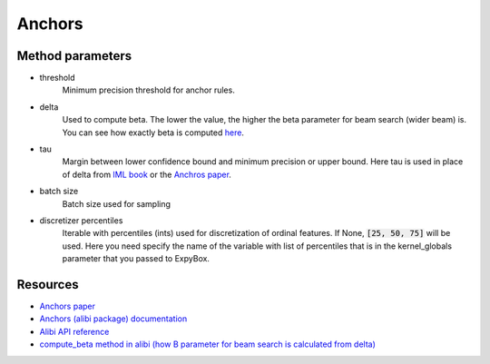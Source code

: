 ===================================
Anchors
===================================

.. automethod:: expybox.ExpyBox.anchors

Method parameters
===================================

* threshold
    Minimum precision threshold for anchor rules.

* delta
    Used to compute beta.
    The lower the value, the higher the beta parameter for beam search (wider beam) is.
    You can see how exactly beta is computed `here <https://github.com/SeldonIO/alibi/blob/master/alibi/explainers/anchor_base.py#L116>`_.

* tau
    Margin between lower confidence bound and minimum precision or upper bound.
    Here tau is used in place of delta from `IML book <https://christophm.github.io/interpretable-ml-book/anchors.html#finding-anchors>`_
    or the `Anchros paper <https://homes.cs.washington.edu/~marcotcr/aaai18.pdf>`_.

* batch size
    Batch size used for sampling

* discretizer percentiles
    Iterable with percentiles (ints) used for discretization of ordinal features.
    If None, :code:`[25, 50, 75]` will be used.
    Here you need specify the name of the variable with list of percentiles
    that is in the kernel_globals parameter that you passed to ExpyBox.

Resources
===================================
* `Anchors paper <https://homes.cs.washington.edu/~marcotcr/aaai18.pdf>`_
* `Anchors (alibi package) documentation <https://docs.seldon.io/projects/alibi/en/stable/methods/Anchors.html>`_
* `Alibi API reference <https://docs.seldon.io/projects/alibi/en/stable/api/alibi.explainers.anchor_tabular.html>`_
* `compute_beta method in alibi (how B parameter for beam search is calculated from delta) <https://github.com/SeldonIO/alibi/blob/master/alibi/explainers/anchor_base.py#L116>`_
